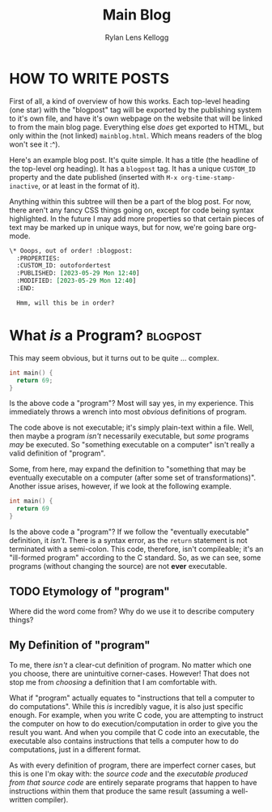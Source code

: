 #+title: Main Blog
#+author: Rylan Lens Kellogg
#+description: A blog for all things Lens_r.
#+created: <2023-05-29 Mon>

* HOW TO WRITE POSTS

First of all, a kind of overview of how this works. Each top-level heading (one star) with the "blogpost" tag will be exported by the publishing system to it's own file, and have it's own webpage on the website that will be linked to from the main blog page. Everything else /does/ get exported to HTML, but only within the (not linked) =mainblog.html=. Which means readers of the blog won't see it :^).

Here's an example blog post. It's quite simple. It has a title (the headline of the top-level org heading). It has a =blogpost= tag. It has a unique =CUSTOM_ID= property and the date published (inserted with =M-x org-time-stamp-inactive=, or at least in the format of it).

Anything within this subtree will then be a part of the blog post. For now, there aren't any fancy CSS things going on, except for code being syntax highlighted. In the future I may add more properties so that certain pieces of text may be marked up in unique ways, but for now, we're going bare org-mode.

#+begin_src org
  \* Ooops, out of order! :blogpost:
    :PROPERTIES:
    :CUSTOM_ID: outofordertest
    :PUBLISHED: [2023-05-29 Mon 12:40]
    :MODIFIED: [2023-05-29 Mon 12:40]
    :END:

    Hmm, will this be in order?
#+end_src


* What /is/ a Program? :blogpost:
:PROPERTIES:
:CUSTOM_ID: whatsaprogram
:PUBLISHED: [2023-05-29 Mon 08:41]
:MODIFIED: [2023-05-29 Mon 09:11]
:END:

This may seem obvious, but it turns out to be quite ... complex.

#+begin_src c
  int main() {
    return 69;
  }
#+end_src

Is the above code a "program"? Most will say yes, in my experience. This immediately throws a wrench into most /obvious/ definitions of program.

The code above is not executable; it's simply plain-text within a file. Well, then maybe a program /isn't/ necessarily executable, but /some/ programs /may/ be executed. So "something executable on a computer" isn't really a valid definition of "program".

Some, from here, may expand the definition to "something that may be eventually executable on a computer (after some set of transformations)". Another issue arises, however, if we look at the following example.

#+begin_src c
  int main() {
    return 69
  }
#+end_src

Is the above code a "program"? If we follow the "eventually executable" definition, it /isn't/. There is a syntax error, as the ~return~ statement is not terminated with a semi-colon. This code, therefore, isn't compileable; it's an "ill-formed program" according to the C standard. So, as we can see, some programs (without changing the source) are not *ever* executable.

** TODO Etymology of "program"

Where did the word come from? Why do we use it to describe computery things?

** *My* Definition of "program"

To me, there /isn't/ a clear-cut definition of program. No matter which one you choose, there are unintuitive corner-cases. However! That does not stop me from /choosing/ a definition that I am comfortable with.

What if "program" actually equates to "instructions that tell a computer to do computations". While this /is/ incredibly vague, it is also just specific enough. For example, when you write C code, you are attempting to instruct the computer on how to do execution/computation in order to give you the result you want. And when you compile that C code into an executable, the executable also contains instructions that tells a computer how to do computations, just in a different format.

As with every definition of program, there are imperfect corner cases, but this is one I'm okay with: the /source code/ and the /executable produced from that source code/ are entirely separate programs that happen to have instructions within them that produce the same result (assuming a well-written compiler).

